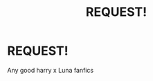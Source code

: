 #+TITLE: REQUEST!

* REQUEST!
:PROPERTIES:
:Author: MrMakoChan
:Score: 4
:DateUnix: 1587163504.0
:DateShort: 2020-Apr-18
:FlairText: Request
:END:
Any good harry x Luna fanfics

